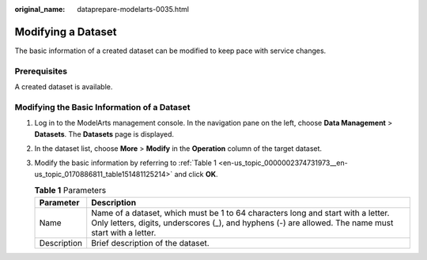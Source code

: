 :original_name: dataprepare-modelarts-0035.html

.. _dataprepare-modelarts-0035:

Modifying a Dataset
===================

The basic information of a created dataset can be modified to keep pace with service changes.

Prerequisites
-------------

A created dataset is available.

Modifying the Basic Information of a Dataset
--------------------------------------------

#. Log in to the ModelArts management console. In the navigation pane on the left, choose **Data Management** > **Datasets**. The **Datasets** page is displayed.

#. In the dataset list, choose **More** > **Modify** in the **Operation** column of the target dataset.

#. Modify the basic information by referring to :ref:`Table 1 <en-us_topic_0000002374731973__en-us_topic_0170886811_table151481125214>` and click **OK**.

   .. _en-us_topic_0000002374731973__en-us_topic_0170886811_table151481125214:

   .. table:: **Table 1** Parameters

      +-------------+------------------------------------------------------------------------------------------------------------------------------------------------------------------------------------------+
      | Parameter   | Description                                                                                                                                                                              |
      +=============+==========================================================================================================================================================================================+
      | Name        | Name of a dataset, which must be 1 to 64 characters long and start with a letter. Only letters, digits, underscores (_), and hyphens (-) are allowed. The name must start with a letter. |
      +-------------+------------------------------------------------------------------------------------------------------------------------------------------------------------------------------------------+
      | Description | Brief description of the dataset.                                                                                                                                                        |
      +-------------+------------------------------------------------------------------------------------------------------------------------------------------------------------------------------------------+
